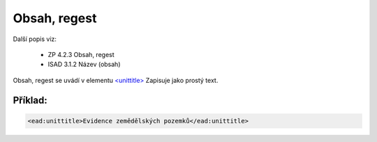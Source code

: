.. _ead_item_types_unittitle:

=================
Obsah, regest
=================

Další popis viz: 

 - ZP 4.2.3 Obsah, regest
 - ISAD 3.1.2 Název (obsah)


Obsah, regest se uvádí v elementu `<unittitle> <http://www.loc.gov/ead/EAD3taglib/EAD3.html#elem-unittitle>`_
Zapisuje jako prostý text.


Příklad:
===========

.. code-block:: xml

  <ead:unittitle>Evidence zemědělských pozemků</ead:unittitle>

